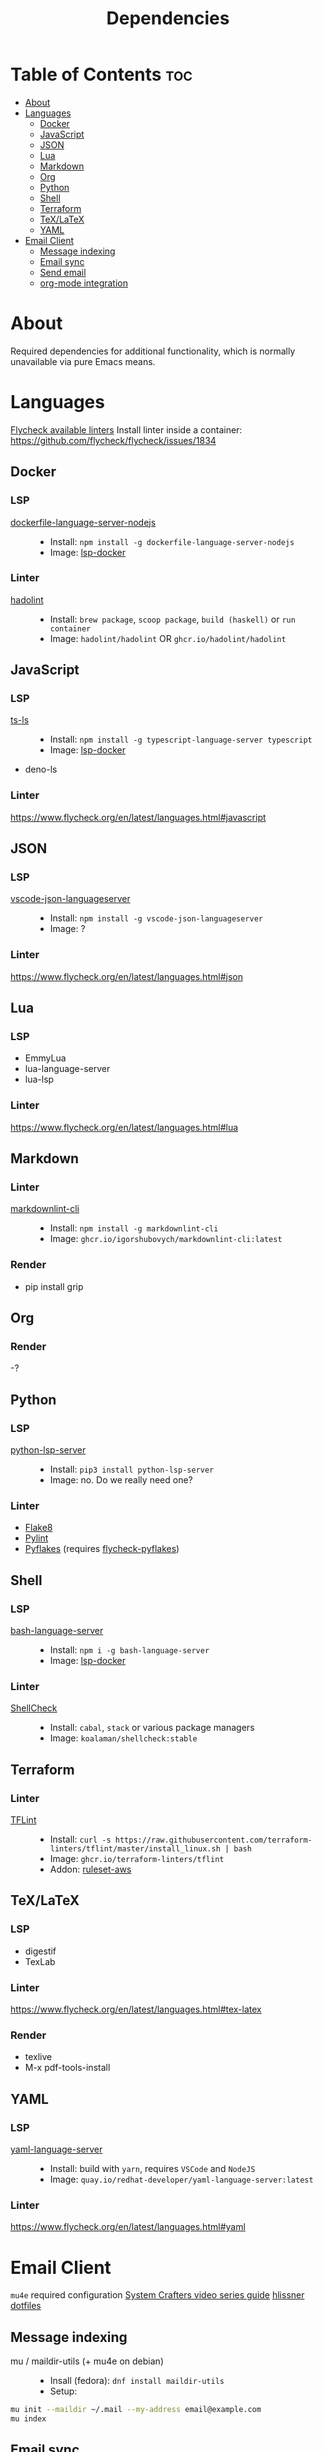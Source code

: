 #+title: Dependencies

* Table of Contents :toc:
- [[#about][About]]
- [[#languages][Languages]]
  - [[#docker][Docker]]
  - [[#javascript][JavaScript]]
  - [[#json][JSON]]
  - [[#lua][Lua]]
  - [[#markdown][Markdown]]
  - [[#org][Org]]
  - [[#python][Python]]
  - [[#shell][Shell]]
  - [[#terraform][Terraform]]
  - [[#texlatex][TeX/LaTeX]]
  - [[#yaml][YAML]]
- [[#email-client][Email Client]]
  - [[#message-indexing][Message indexing]]
  - [[#email-sync][Email sync]]
  - [[#send-email][Send email]]
  - [[#org-mode-integration][org-mode integration]]

* About
Required dependencies for additional functionality, which is normally unavailable via pure Emacs means.

* Languages
[[https://www.flycheck.org/en/latest/languages.html][Flycheck available linters]]
Install linter inside a container: https://github.com/flycheck/flycheck/issues/1834
** Docker
*** LSP
- [[https://github.com/rcjsuen/dockerfile-language-server-nodejs][dockerfile-language-server-nodejs]] ::
  - Install: ~npm install -g dockerfile-language-server-nodejs~
  - Image: [[https://github.com/emacs-lsp/lsp-docker][lsp-docker]]
*** Linter
- [[https://github.com/hadolint/hadolint][hadolint]] ::
  - Install: =brew package=, =scoop package=, =build (haskell)= or =run container=
  - Image: =hadolint/hadolint= OR =ghcr.io/hadolint/hadolint=

** JavaScript
*** LSP
- [[https://github.com/typescript-language-server/typescript-language-server][ts-ls]] ::
  - Install: ~npm install -g typescript-language-server typescript~
  - Image: [[https://github.com/emacs-lsp/lsp-docker][lsp-docker]]
- deno-ls
*** Linter
https://www.flycheck.org/en/latest/languages.html#javascript

** JSON
*** LSP
- [[https://www.npmjs.com/package/vscode-json-languageserver][vscode-json-languageserver]] ::
  - Install: ~npm install -g vscode-json-languageserver~
  - Image: ?
*** Linter
https://www.flycheck.org/en/latest/languages.html#json

** Lua
*** LSP
- EmmyLua
- lua-language-server
- lua-lsp
*** Linter
https://www.flycheck.org/en/latest/languages.html#lua

** Markdown
*** Linter
- [[https://github.com/igorshubovych/markdownlint-cli][markdownlint-cli]] ::
  - Install: ~npm install -g markdownlint-cli~
  - Image: =ghcr.io/igorshubovych/markdownlint-cli:latest=
*** Render
- pip install grip

** Org
*** Render
-?

** Python
*** LSP
- [[https://github.com/python-lsp/python-lsp-server][python-lsp-server]] ::
  - Install: ~pip3 install python-lsp-server~
  - Image: no. Do we really need one?
*** Linter
- [[https://github.com/pycqa/flake8][Flake8]]
- [[https://github.com/pylint-dev/pylint][Pylint]]
- [[https://github.com/PyCQA/pyflakes][Pyflakes]] (requires [[https://github.com/Wilfred/flycheck-pyflakes][flycheck-pyflakes]])

** Shell
*** LSP
- [[https://github.com/bash-lsp/bash-language-server][bash-language-server]] ::
  - Install: ~npm i -g bash-language-server~
  - Image: [[https://github.com/emacs-lsp/lsp-docker][lsp-docker]]
*** Linter
- [[https://github.com/koalaman/shellcheck/][ShellCheck]] ::
  - Install: ~cabal~, ~stack~ or various package managers
  - Image: =koalaman/shellcheck:stable=

** Terraform
*** Linter
- [[https://github.com/terraform-linters/tflint][TFLint]] ::
  - Install: ~curl -s https://raw.githubusercontent.com/terraform-linters/tflint/master/install_linux.sh | bash~
  - Image: =ghcr.io/terraform-linters/tflint=
  - Addon: [[https://github.com/terraform-linters/tflint-ruleset-aws][ruleset-aws]]

** TeX/LaTeX
*** LSP
- digestif
- TexLab
*** Linter
https://www.flycheck.org/en/latest/languages.html#tex-latex
*** Render
- texlive
- M-x pdf-tools-install

** YAML
*** LSP
- [[https://github.com/redhat-developer/yaml-language-server][yaml-language-server]] ::
  - Install: build with ~yarn~, requires =VSCode= and =NodeJS=
  - Image: =quay.io/redhat-developer/yaml-language-server:latest=
*** Linter
https://www.flycheck.org/en/latest/languages.html#yaml

* Email Client
=mu4e= required configuration
[[https://www.youtube.com/watch?v=yZRyEhi4y44&list=PLEoMzSkcN8oM-kA19xOQc8s0gr0PpFGJQ&index=1][System Crafters video series guide]]
[[https://github.com/hlissner/dotfiles/tree/be0dce5dae8f3cbafaac0cc44269d84b4a742c46/shell/mu][hlissner dotfiles]]
** Message indexing
- mu / maildir-utils (+ mu4e on debian) ::
  - Insall (fedora):
    ~dnf install maildir-utils~
  - Setup:
#+begin_src sh
mu init --maildir ~/.mail --my-address email@example.com
mu index
#+end_src
** Email sync
- isync / mbsync ::
  - Faster sync: https://tecosaur.github.io/emacs-config/config.html#fetching
  - Install:
    ~dnf install isync~
  - Config:
#+begin_src conf :tangle no
:tangle ~/.mbsyncrc
IMAPAccount gmail
Host imap.gmail.com
User legalaze94@gmail.com
SSLType IMAPS
CertificateFile
#+end_src
** Send email
- msmtp ::
  - Install:
    ~dnf install msmtp~
** org-mode integration
- org-msg ::
